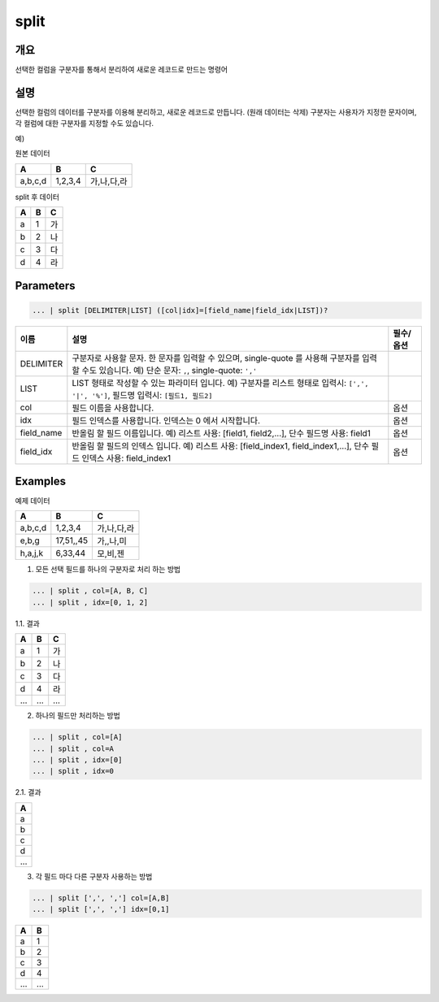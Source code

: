 .. role:: raw-html-m2r(raw)
   :format: html


split
=====

개요
-----

선택한 컬럼을 구분자를 통해서 분리하여 새로운 레코드로 만드는 명령어

설명
-----

선택한 컬럼의 데이터를 구분자를 이용해 분리하고, 새로운 레코드로 만듭니다. (원래 데이터는 삭제)
구분자는 사용자가 지정한 문자이며, 각 컬럼에 대한 구분자를 지정할 수도 있습니다.

예)

원본 데이터

.. list-table::
   :header-rows: 1

   * - A
     - B
     - C
   * - a,b,c,d
     - 1,2,3,4
     - 가,나,다,라

split 후 데이터

.. list-table::
   :header-rows: 1

   * - A
     - B
     - C
   * - a
     - 1
     - 가
   * - b
     - 2
     - 나
   * - c
     - 3
     - 다
   * - d
     - 4
     - 라

Parameters
----------------------------------------------------------------------------------------------------

.. code-block:: none

   ... | split [DELIMITER|LIST] ([col|idx]=[field_name|field_idx|LIST])?

.. list-table::
   :header-rows: 1

   * - 이름
     - 설명
     - 필수/옵션
   * - DELIMITER
     - 구분자로 사용할 문자. 한 문자를 입력할 수 있으며, single-quote 를 사용해 구분자를 입력 할 수도 있습니다. 예) 단순 문자: ``,``, single-quote: ``','`` 
     -
   * - LIST
     - LIST 형태로 작성할 수 있는 파라미터 입니다. 예) 구분자를 리스트 형태로 입력시: ``[',', '|', '%']``, 필드명 입력시: ``[필드1, 필드2]``
     -
   * - col
     - 필드 이름을 사용합니다.
     - 옵션
   * - idx
     - 필드 인덱스를 사용합니다. 인덱스는 0 에서 시작합니다.
     - 옵션
   * - field_name
     - 반올림 할 필드 이름입니다. 예) 리스트 사용: [field1, field2,...], 단수 필드명 사용: field1
     - 옵션
   * - field_idx
     - 반올림 할 필드의 인덱스 입니다. 예) 리스트 사용: [field_index1, field_index1,...], 단수 필드 인덱스 사용: field_index1
     - 옵션

Examples
---------
예제 데이터

.. list-table::
   :header-rows: 1

   * - A
     - B
     - C
   * - a,b,c,d
     - 1,2,3,4
     - 가,나,다,라
   * - e,b,g
     - 17,51,,45
     - 가,,나,미
   * - h,a,j,k
     - 6,33,44
     - 모,비,젠

1. 모든 선택 필드를 하나의 구분자로 처리 하는 방법

.. code-block:: none

   ... | split , col=[A, B, C]
   ... | split , idx=[0, 1, 2]

1.1. 결과

.. list-table::
   :header-rows: 1

   * - A
     - B
     - C
   * - a
     - 1
     - 가
   * - b
     - 2
     - 나
   * - c
     - 3
     - 다
   * - d
     - 4
     - 라
   * - ...
     - ...
     - ...

2. 하나의 필드만 처리하는 방법

.. code-block:: none

   ... | split , col=[A]
   ... | split , col=A
   ... | split , idx=[0]
   ... | split , idx=0

2.1. 결과

.. list-table::
   :header-rows: 1

   * - A
   * - a
   * - b
   * - c
   * - d
   * - ...

3. 각 필드 마다 다른 구분자 사용하는 방법

.. code-block:: none

   ... | split [',', ','] col=[A,B]
   ... | split [',', ','] idx=[0,1]

.. list-table::
   :header-rows: 1

   * - A
     - B
   * - a
     - 1
   * - b
     - 2
   * - c
     - 3
   * - d
     - 4
   * - ...
     - ...

